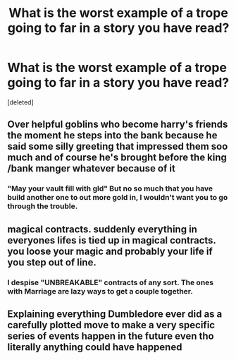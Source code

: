 #+TITLE: What is the worst example of a trope going to far in a story you have read?

* What is the worst example of a trope going to far in a story you have read?
:PROPERTIES:
:Score: 4
:DateUnix: 1592200628.0
:DateShort: 2020-Jun-15
:FlairText: Discussion
:END:
[deleted]


** Over helpful goblins who become harry's friends the moment he steps into the bank because he said some silly greeting that impressed them soo much and of course he's brought before the king /bank manger whatever because of it
:PROPERTIES:
:Author: LightingPhoenix
:Score: 6
:DateUnix: 1592207839.0
:DateShort: 2020-Jun-15
:END:

*** "May your vault fill with gld" But no so much that you have build another one to out more gold in, I wouldn't want you to go through the trouble.
:PROPERTIES:
:Author: TheAncientSun
:Score: 1
:DateUnix: 1592209571.0
:DateShort: 2020-Jun-15
:END:


** magical contracts. suddenly everything in everyones lifes is tied up in magical contracts. you loose your magic and probably your life if you step out of line.
:PROPERTIES:
:Author: andrewwaiting
:Score: 3
:DateUnix: 1592211093.0
:DateShort: 2020-Jun-15
:END:

*** I despise "UNBREAKABLE" contracts of any sort. The ones with Marriage are lazy ways to get a couple together.
:PROPERTIES:
:Author: TheAncientSun
:Score: 2
:DateUnix: 1592211685.0
:DateShort: 2020-Jun-15
:END:


** Explaining everything Dumbledore ever did as a carefully plotted move to make a very specific series of events happen in the future even tho literally anything could have happened
:PROPERTIES:
:Author: Dalashas
:Score: 1
:DateUnix: 1592259868.0
:DateShort: 2020-Jun-16
:END:
